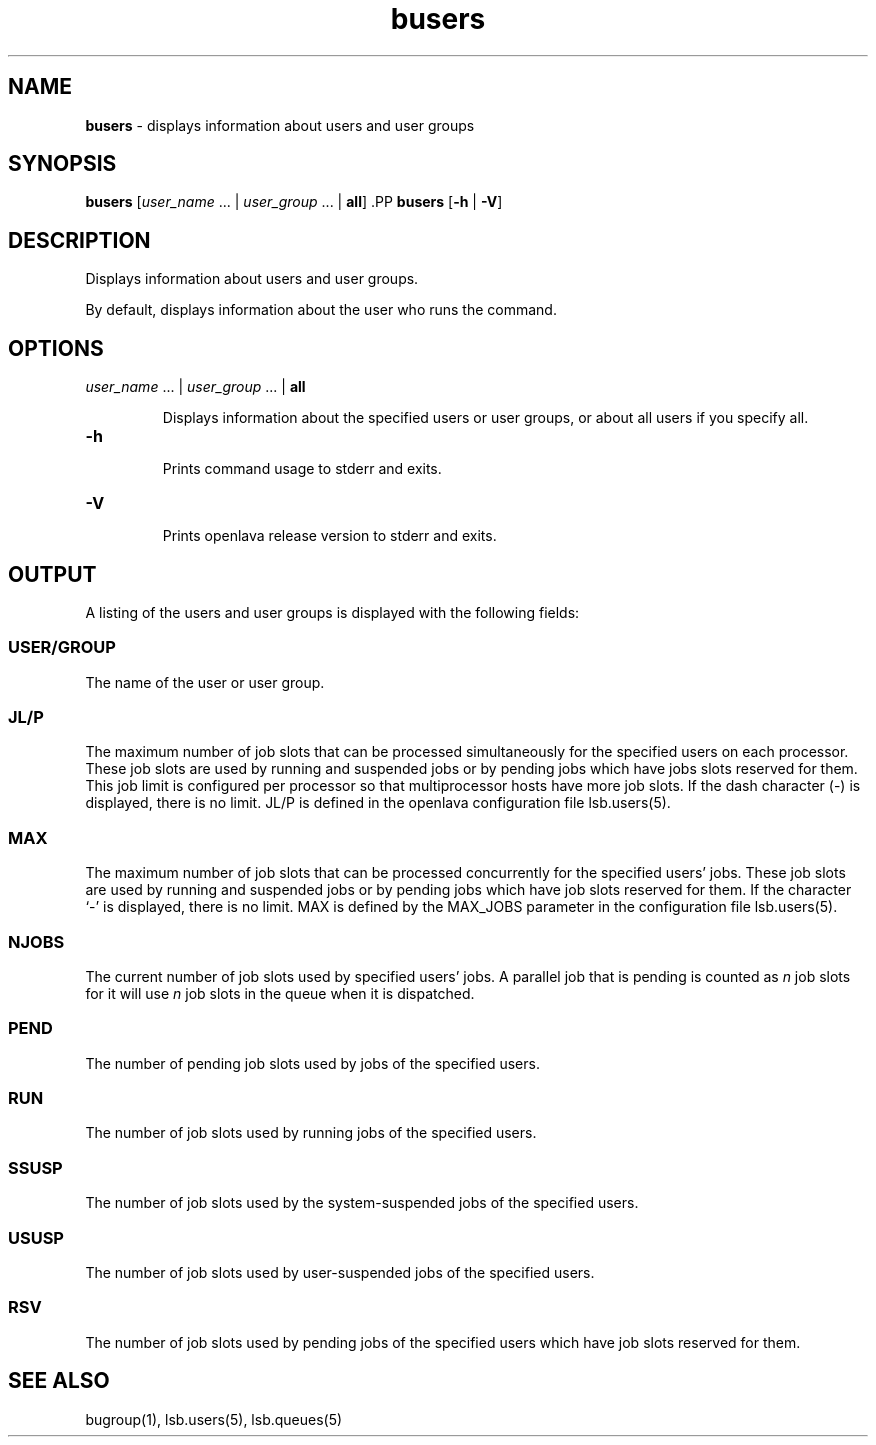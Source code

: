 .ds ]W %
.ds ]L
.nh
.TH busers 1 "openlava Version 2.0 - Jan 2012"
.br
.SH NAME
\fBbusers\fR - displays information about users and user groups
.SH SYNOPSIS
.BR
.PP
.PP
\fBbusers\fR\fB \fR[\fIuser_name \fR... | \fIuser_group\fR ... | \fBall\fR]\fB 
\fR.PP
\fBbusers\fR\fB \fR[\fB-h\fR | \fB-V\fR]
.SH DESCRIPTION
.BR
.PP
.PP
\fB\fRDisplays information about users and user groups.
.PP
By default, displays information about the user who runs the 
command.
.SH OPTIONS
.BR
.PP
.TP 
\fIuser_name\fR ... |\fB \fR\fIuser_group \fR... |\fB \fR\fBall
\fR
.IP
Displays information about the specified users or user groups, or about 
all users if you specify all.


.TP 
\fB-h
\fR
.IP
Prints command usage to stderr and exits.


.TP 
\fB-V
\fR
.IP
Prints openlava release version to stderr and exits. 


.SH OUTPUT
.BR
.PP
.PP
A listing of the users and user groups is displayed with the following 
fields: 
.SS USER/GROUP 
.BR
.PP
.PP
The name of the user or user group. 
.SS JL/P 
.BR
.PP
.PP
The maximum number of job slots that can be processed 
simultaneously for the specified users on each processor. 
These job slots are used by running and suspended jobs or by pending 
jobs which have jobs slots reserved for them.  This job limit is 
configured per processor so that multiprocessor hosts have more job 
slots. If the dash character (-) is displayed, there is no limit. JL/P is 
defined in the openlava configuration file lsb.users(5). 
.SS MAX 
.BR
.PP
.PP
The maximum number of job slots that can be processed concurrently 
for the specified users' jobs. These job slots are used by running 
and suspended jobs or by pending jobs which have job slots reserved 
for them.  If the character `-' is displayed, there is no limit. MAX 
is defined by the MAX_JOBS parameter in the configuration file 
lsb.users(5). 
.SS NJOBS 
.BR
.PP
.PP
The current number of job slots used by specified users' jobs. A parallel 
job that is pending is counted as \fIn\fR job slots for it will use \fIn\fR job slots 
in the queue when it is dispatched. 
.SS PEND 
.BR
.PP
.PP
The number of pending job slots used by jobs of the specified users.
.SS RUN 
.BR
.PP
.PP
The number of job slots used by running jobs of the specified users. 
.SS SSUSP 
.BR
.PP
.PP
The number of job slots used by the system-suspended jobs of the 
specified users. 
.SS USUSP
.BR
.PP
.PP
The number of job slots used by user-suspended jobs of the specified 
users. 
.SS RSV 
.BR
.PP
.PP
The number of job slots used by pending jobs of the specified users 
which have job slots reserved for them. 
.SH SEE ALSO
.BR
.PP
.PP
bugroup(1), lsb.users(5), lsb.queues(5)
